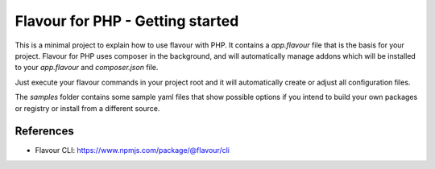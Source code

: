 Flavour for PHP - Getting started
=================================

This is a minimal project to explain how to use flavour with PHP. It contains a `app.flavour` file that is the basis for your project.
Flavour for PHP uses composer in the background, and will automatically manage addons which will be installed to your `app.flavour` and `composer.json` file.

Just execute your flavour commands in your project root and it will automatically create or adjust all configuration files.

The `samples` folder contains some sample yaml files that show possible options if you intend to build your own packages or registry or install from a different source.


References
----------

* Flavour CLI: https://www.npmjs.com/package/@flavour/cli
